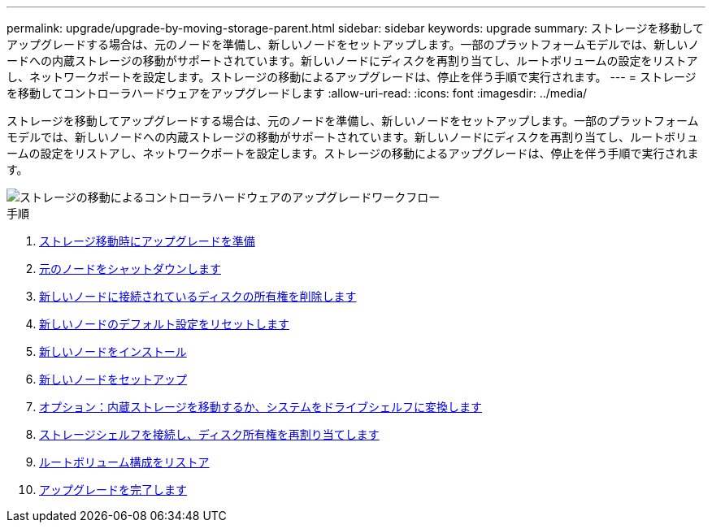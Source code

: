 ---
permalink: upgrade/upgrade-by-moving-storage-parent.html 
sidebar: sidebar 
keywords: upgrade 
summary: ストレージを移動してアップグレードする場合は、元のノードを準備し、新しいノードをセットアップします。一部のプラットフォームモデルでは、新しいノードへの内蔵ストレージの移動がサポートされています。新しいノードにディスクを再割り当てし、ルートボリュームの設定をリストアし、ネットワークポートを設定します。ストレージの移動によるアップグレードは、停止を伴う手順で実行されます。 
---
= ストレージを移動してコントローラハードウェアをアップグレードします
:allow-uri-read: 
:icons: font
:imagesdir: ../media/


[role="lead"]
ストレージを移動してアップグレードする場合は、元のノードを準備し、新しいノードをセットアップします。一部のプラットフォームモデルでは、新しいノードへの内蔵ストレージの移動がサポートされています。新しいノードにディスクを再割り当てし、ルートボリュームの設定をリストアし、ネットワークポートを設定します。ストレージの移動によるアップグレードは、停止を伴う手順で実行されます。

image::../upgrade/media/workflow_for_upgrading_by_moving_storage.png[ストレージの移動によるコントローラハードウェアのアップグレードワークフロー]

.手順
. xref:upgrade-prepare-when-moving-storage.adoc[ストレージ移動時にアップグレードを準備]
. xref:upgrade-shutdown-remove-original-nodes.adoc[元のノードをシャットダウンします]
. xref:upgrade-remove-disk-ownership-new-nodes.adoc[新しいノードに接続されているディスクの所有権を削除します]
. xref:upgrade-reset-default-configuration-node3-and-node4.adoc[新しいノードのデフォルト設定をリセットします]
. xref:upgrade-install-new-nodes.adoc[新しいノードをインストール]
. xref:upgrade-set-up-new-nodes.adoc[新しいノードをセットアップ]
. xref:upgrade-optional-move-internal-storage.adoc[オプション：内蔵ストレージを移動するか、システムをドライブシェルフに変換します]
. xref:upgrade-attach-shelves-reassign-disks.adoc[ストレージシェルフを接続し、ディスク所有権を再割り当てします]
. xref:upgrade-restore-root-volume-config.adoc[ルートボリューム構成をリストア]
. xref:upgrade-complete.adoc[アップグレードを完了します]

